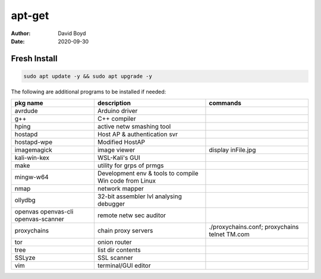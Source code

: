apt-get
#######
:Author: David Boyd
:Date: 2020-09-30

Fresh Install
=============

.. code-block:: Bash

	sudo apt update -y && sudo apt upgrade -y

The following are additional programs to be installed if needed:

+-----------------+------------------------------+---------------------------+
| pkg name        | description                  | commands                  |
+=================+==============================+===========================+
| avrdude         | Arduino driver               |                           |
+-----------------+------------------------------+---------------------------+
| g++             | C++ compiler                 |                           |
+-----------------+------------------------------+---------------------------+
| hping           | active netw smashing tool    |                           |
+-----------------+------------------------------+---------------------------+
| hostapd         | Host AP & authentication svr |                           |
+-----------------+------------------------------+---------------------------+
| hostapd-wpe     | Modified HostAP              |                           |
+-----------------+------------------------------+---------------------------+
| imagemagick     | image viewer                 | display inFile.jpg        |
+-----------------+------------------------------+---------------------------+
| kali-win-kex    | WSL-Kali's GUI               |                           |
+-----------------+------------------------------+---------------------------+
| make            | utility for grps of prmgs    |                           |
+-----------------+------------------------------+---------------------------+
| mingw-w64       | Development env & tools to   |                           |
|                 | compile Win code from Linux  |                           |
+-----------------+------------------------------+---------------------------+
| nmap            | network mapper               |                           |
+-----------------+------------------------------+---------------------------+
| ollydbg         | 32-bit assembler lvl         |                           |
|                 | analysing debugger           |                           |
+-----------------+------------------------------+---------------------------+
| openvas         | remote netw sec auditor      |                           |
| openvas-cli     |                              |                           |
| openvas-scanner |                              |                           |
+-----------------+------------------------------+---------------------------+
| proxychains     | chain proxy servers          | ./proxychains.conf;       |
|                 |                              | proxychains telnet TM.com |
+-----------------+------------------------------+---------------------------+
| tor             | onion router                 |                           |
+-----------------+------------------------------+---------------------------+
| tree            | list dir contents            |                           |
+-----------------+------------------------------+---------------------------+
| SSLyze          | SSL scanner                  |                           |
+-----------------+------------------------------+---------------------------+
| vim             | terminal/GUI editor          |                           |
+-----------------+------------------------------+---------------------------+


